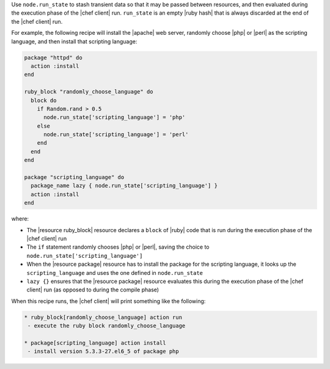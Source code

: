 .. The contents of this file are included in multiple topics.
.. This file should not be changed in a way that hinders its ability to appear in multiple documentation sets. 


Use ``node.run_state`` to stash transient data so that it may be passed between resources, and then evaluated during the execution phase of the |chef client| run. ``run_state`` is an empty |ruby hash| that is always discarded at the end of the |chef client| run.

For example, the following recipe will install the |apache| web server, randomly choose |php| or |perl| as the scripting language, and then install that scripting language:

.. code-block:: ruby

   package "httpd" do
     action :install
   end
   
   ruby_block "randomly_choose_language" do
     block do
       if Random.rand > 0.5
         node.run_state['scripting_language'] = 'php'
       else
         node.run_state['scripting_language'] = 'perl'
       end
     end
   end
   
   package "scripting_language" do
     package_name lazy { node.run_state['scripting_language'] }
     action :install
   end

where:

* The |resource ruby_block| resource declares a ``block`` of |ruby| code that is run during the execution phase of the |chef client| run
* The ``if`` statement randomly chooses |php| or |perl|, saving the choice to ``node.run_state['scripting_language']``
* When the |resource package| resource has to install the package for the scripting language, it looks up the ``scripting_language`` and uses the one defined in ``node.run_state``
* ``lazy {}`` ensures that the |resource package| resource evaluates this during the execution phase of the |chef client| run (as opposed to during the compile phase)

When this recipe runs, the |chef client| will print something like the following:

.. code-block:: bash

   * ruby_block[randomly_choose_language] action run
    - execute the ruby block randomly_choose_language
   
   * package[scripting_language] action install
    - install version 5.3.3-27.el6_5 of package php
